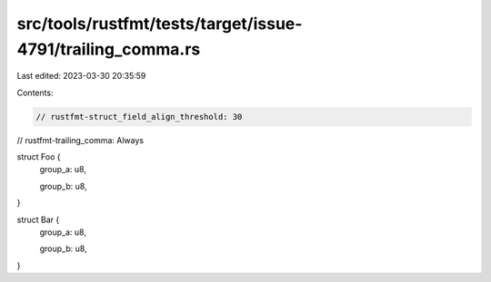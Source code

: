 src/tools/rustfmt/tests/target/issue-4791/trailing_comma.rs
===========================================================

Last edited: 2023-03-30 20:35:59

Contents:

.. code-block:: rs

    // rustfmt-struct_field_align_threshold: 30
// rustfmt-trailing_comma: Always

struct Foo {
    group_a: u8,

    group_b: u8,
}

struct Bar {
    group_a: u8,

    group_b: u8,
}


